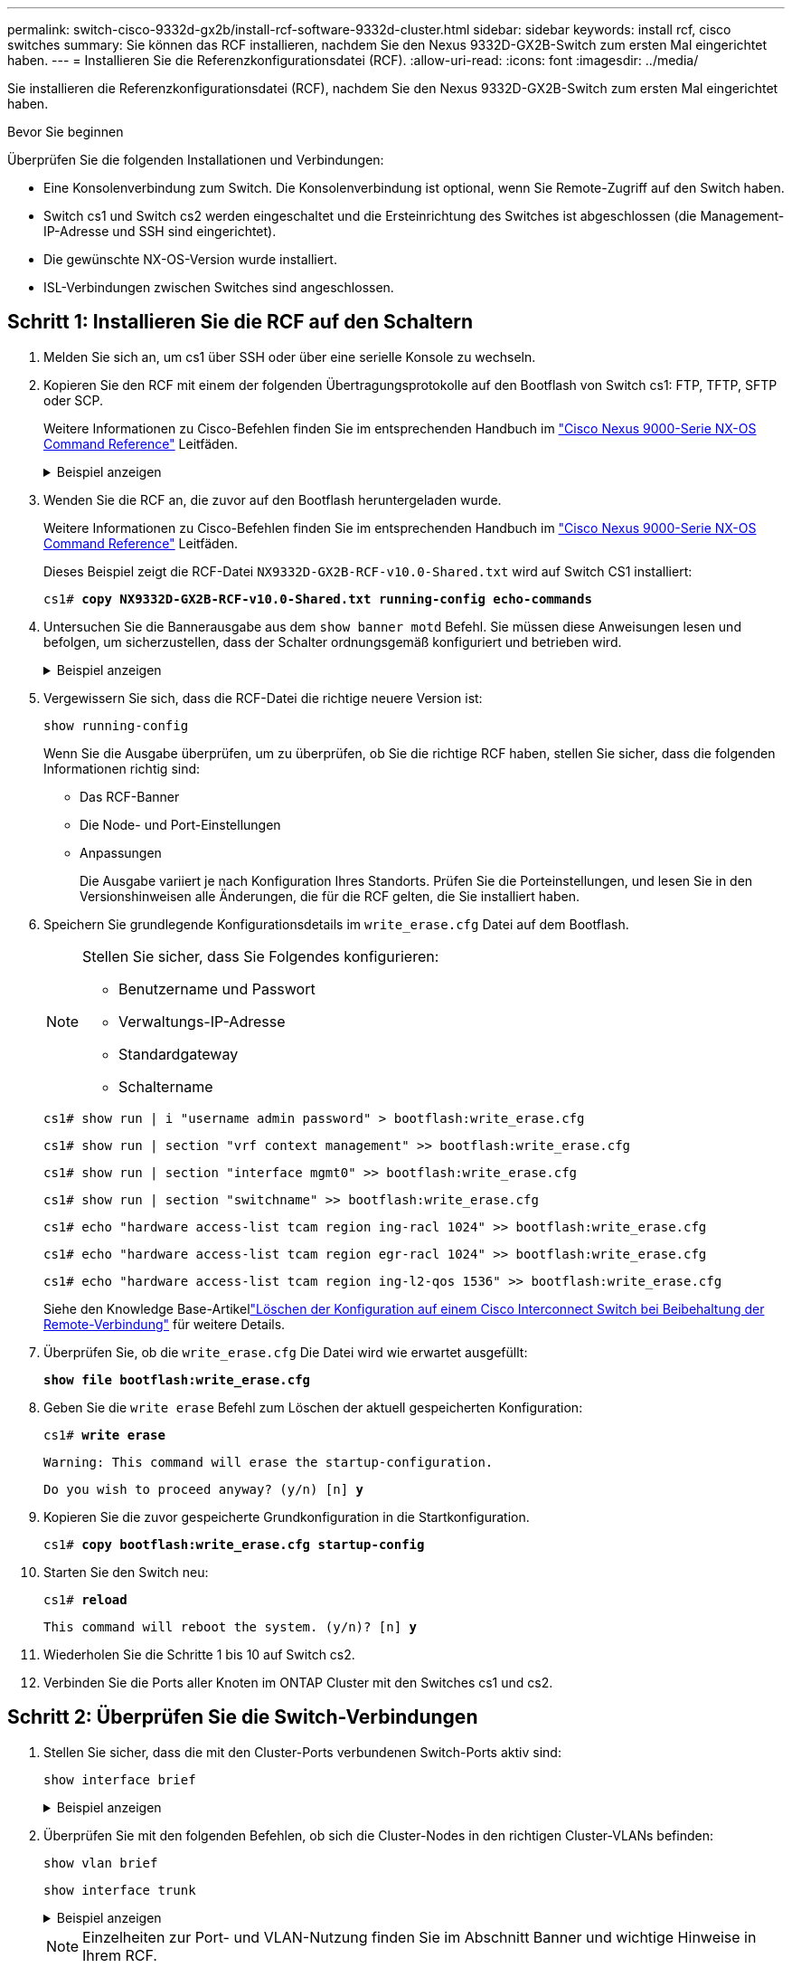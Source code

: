 ---
permalink: switch-cisco-9332d-gx2b/install-rcf-software-9332d-cluster.html 
sidebar: sidebar 
keywords: install rcf, cisco switches 
summary: Sie können das RCF installieren, nachdem Sie den Nexus 9332D-GX2B-Switch zum ersten Mal eingerichtet haben. 
---
= Installieren Sie die Referenzkonfigurationsdatei (RCF).
:allow-uri-read: 
:icons: font
:imagesdir: ../media/


[role="lead"]
Sie installieren die Referenzkonfigurationsdatei (RCF), nachdem Sie den Nexus 9332D-GX2B-Switch zum ersten Mal eingerichtet haben.

.Bevor Sie beginnen
Überprüfen Sie die folgenden Installationen und Verbindungen:

* Eine Konsolenverbindung zum Switch. Die Konsolenverbindung ist optional, wenn Sie Remote-Zugriff auf den Switch haben.
* Switch cs1 und Switch cs2 werden eingeschaltet und die Ersteinrichtung des Switches ist abgeschlossen (die Management-IP-Adresse und SSH sind eingerichtet).
* Die gewünschte NX-OS-Version wurde installiert.
* ISL-Verbindungen zwischen Switches sind angeschlossen.




== Schritt 1: Installieren Sie die RCF auf den Schaltern

. Melden Sie sich an, um cs1 über SSH oder über eine serielle Konsole zu wechseln.
. Kopieren Sie den RCF mit einem der folgenden Übertragungsprotokolle auf den Bootflash von Switch cs1: FTP, TFTP, SFTP oder SCP.
+
Weitere Informationen zu Cisco-Befehlen finden Sie im entsprechenden Handbuch im https://www.cisco.com/c/en/us/support/switches/nexus-9336c-fx2-switch/model.html#CommandReferences["Cisco Nexus 9000-Serie NX-OS Command Reference"^] Leitfäden.

+
.Beispiel anzeigen
[%collapsible]
====
Dieses Beispiel zeigt TFTP, mit dem eine RCF in den Bootflash auf Switch cs1 kopiert wird:

[listing, subs="+quotes"]
----
cs1# *copy tftp: bootflash: vrf management*
Enter source filename: *NX9332D-GX2B-RCF-v10.0-Shared.txt*
Enter hostname for the tftp server: *172.22.201.50*
Trying to connect to tftp server......Connection to Server Established.
TFTP get operation was successful
Copy complete, now saving to disk (please wait)...
----
====
. Wenden Sie die RCF an, die zuvor auf den Bootflash heruntergeladen wurde.
+
Weitere Informationen zu Cisco-Befehlen finden Sie im entsprechenden Handbuch im https://www.cisco.com/c/en/us/support/switches/nexus-9336c-fx2-switch/model.html#CommandReferences["Cisco Nexus 9000-Serie NX-OS Command Reference"^] Leitfäden.

+
Dieses Beispiel zeigt die RCF-Datei `NX9332D-GX2B-RCF-v10.0-Shared.txt` wird auf Switch CS1 installiert:

+
[listing, subs="+quotes"]
----
cs1# *copy NX9332D-GX2B-RCF-v10.0-Shared.txt running-config echo-commands*
----
. Untersuchen Sie die Bannerausgabe aus dem `show banner motd` Befehl. Sie müssen diese Anweisungen lesen und befolgen, um sicherzustellen, dass der Schalter ordnungsgemäß konfiguriert und betrieben wird.
+
.Beispiel anzeigen
[%collapsible]
====
[listing]
----
cs1# show banner motd

******************************************************************************
* NetApp Reference Configuration File (RCF)
*
* Switch   : NX9332D-GX2B
* Filename : NX9332D-GX2B-RCF-v10.0-Shared.txt
* Date     : 05-09-2025
* Version  : v10.0
* Port Usage:
* Ports  1-30: 100GbE Intra-Cluster/HA/Storage Ports, int e1/{1-30}/1-4
* Ports 31-32: Intra-Cluster ISL Ports, int e1/31-32
*
* IMPORTANT NOTES
* Interface port-channel999 is reserved to identify the version of this file.
******************************************************************************
----
====
. Vergewissern Sie sich, dass die RCF-Datei die richtige neuere Version ist:
+
`show running-config`

+
Wenn Sie die Ausgabe überprüfen, um zu überprüfen, ob Sie die richtige RCF haben, stellen Sie sicher, dass die folgenden Informationen richtig sind:

+
** Das RCF-Banner
** Die Node- und Port-Einstellungen
** Anpassungen
+
Die Ausgabe variiert je nach Konfiguration Ihres Standorts. Prüfen Sie die Porteinstellungen, und lesen Sie in den Versionshinweisen alle Änderungen, die für die RCF gelten, die Sie installiert haben.



. Speichern Sie grundlegende Konfigurationsdetails im `write_erase.cfg` Datei auf dem Bootflash.
+
[NOTE]
====
Stellen Sie sicher, dass Sie Folgendes konfigurieren:

** Benutzername und Passwort
** Verwaltungs-IP-Adresse
** Standardgateway
** Schaltername


====
+
`cs1# show run | i "username admin password" > bootflash:write_erase.cfg`

+
`cs1# show run | section "vrf context management" >> bootflash:write_erase.cfg`

+
`cs1# show run | section "interface mgmt0" >> bootflash:write_erase.cfg`

+
`cs1# show run | section "switchname" >> bootflash:write_erase.cfg`

+
`cs1# echo "hardware access-list tcam region ing-racl 1024" >> bootflash:write_erase.cfg`

+
`cs1# echo "hardware access-list tcam region egr-racl 1024" >> bootflash:write_erase.cfg`

+
`cs1# echo "hardware access-list tcam region ing-l2-qos 1536" >> bootflash:write_erase.cfg`

+
Siehe den Knowledge Base-Artikellink:https://kb.netapp.com/on-prem/Switches/Cisco-KBs/How_to_clear_configuration_on_a_Cisco_interconnect_switch_while_retaining_remote_connectivity["Löschen der Konfiguration auf einem Cisco Interconnect Switch bei Beibehaltung der Remote-Verbindung"^] für weitere Details.

. Überprüfen Sie, ob die `write_erase.cfg` Die Datei wird wie erwartet ausgefüllt:
+
`*show file bootflash:write_erase.cfg*`

. Geben Sie die `write erase` Befehl zum Löschen der aktuell gespeicherten Konfiguration:
+
`cs1# *write erase*`

+
`Warning: This command will erase the startup-configuration.`

+
`Do you wish to proceed anyway? (y/n)  [n] *y*`

. Kopieren Sie die zuvor gespeicherte Grundkonfiguration in die Startkonfiguration.
+
`cs1# *copy bootflash:write_erase.cfg startup-config*`

. Starten Sie den Switch neu:
+
`cs1# *reload*`

+
`This command will reboot the system. (y/n)?  [n] *y*`

. Wiederholen Sie die Schritte 1 bis 10 auf Switch cs2.
. Verbinden Sie die Ports aller Knoten im ONTAP Cluster mit den Switches cs1 und cs2.




== Schritt 2: Überprüfen Sie die Switch-Verbindungen

. Stellen Sie sicher, dass die mit den Cluster-Ports verbundenen Switch-Ports aktiv sind:
+
`show interface brief`

+
.Beispiel anzeigen
[%collapsible]
====
[listing, subs="+quotes"]
----
cs1# *show interface brief | grep up*
.
.
Eth1/9/3        1       eth  trunk  up      none                     100G(D) --
Eth1/9/4        1       eth  trunk  up      none                     100G(D) --
Eth1/15/1       1       eth  trunk  up      none                     100G(D) --
Eth1/15/2       1       eth  trunk  up      none                     100G(D) --
Eth1/15/3       1       eth  trunk  up      none                     100G(D) --
Eth1/15/4       1       eth  trunk  up      none                     100G(D) --
Eth1/16/1       1       eth  trunk  up      none                     100G(D) --
Eth1/16/2       1       eth  trunk  up      none                     100G(D) --
Eth1/16/3       1       eth  trunk  up      none                     100G(D) --
Eth1/16/4       1       eth  trunk  up      none                     100G(D) --
Eth1/17/1       1       eth  trunk  up      none                     100G(D) --
Eth1/17/2       1       eth  trunk  up      none                     100G(D) --
Eth1/17/3       1       eth  trunk  up      none                     100G(D) --
Eth1/17/4       1       eth  trunk  up      none                     100G(D) --
.
.
----
====
. Überprüfen Sie mit den folgenden Befehlen, ob sich die Cluster-Nodes in den richtigen Cluster-VLANs befinden:
+
`show vlan brief`

+
`show interface trunk`

+
.Beispiel anzeigen
[%collapsible]
====
[listing, subs="+quotes"]
----
cs1# *show vlan brief*
VLAN Name                             Status    Ports
---- -------------------------------- --------- -------------------------------
1    default                          active    Po1, Po999, Eth1/31, Eth1/32
                                                Eth1/33, Eth1/34, Eth1/1/1
                                                Eth1/1/2, Eth1/1/3, Eth1/1/4
                                                Eth1/2/1, Eth1/2/2, Eth1/2/3
                                                Eth1/2/4, Eth1/3/1, Eth1/3/2
                                                Eth1/3/3, Eth1/3/4, Eth1/4/1
                                                Eth1/4/2, Eth1/4/3, Eth1/4/4
                                                Eth1/5/1, Eth1/5/2, Eth1/5/3
                                                Eth1/5/4, Eth1/6/1, Eth1/6/2
                                                Eth1/6/3, Eth1/6/4, Eth1/7/1
                                                Eth1/7/2, Eth1/7/3, Eth1/7/4
                                                Eth1/8/1, Eth1/8/2, Eth1/8/3
                                                Eth1/8/4, Eth1/9/1, Eth1/9/2
                                                Eth1/9/3, Eth1/9/4, Eth1/10/1
                                                Eth1/10/2, Eth1/10/3, Eth1/10/4
                                                Eth1/11/1, Eth1/11/2, Eth1/11/3
                                                Eth1/11/4, Eth1/12/1, Eth1/12/2
                                                Eth1/12/3, Eth1/12/4, Eth1/13/1
                                                Eth1/13/2, Eth1/13/3, Eth1/13/4
                                                Eth1/14/1, Eth1/14/2, Eth1/14/3
                                                Eth1/14/4, Eth1/15/1, Eth1/15/2
                                                Eth1/15/3, Eth1/15/4, Eth1/16/1
                                                Eth1/16/2, Eth1/16/3, Eth1/16/4
                                                Eth1/17/1, Eth1/17/2, Eth1/17/3
                                                Eth1/17/4, Eth1/18/1, Eth1/18/2
                                                Eth1/18/3, Eth1/18/4, Eth1/19/1
                                                Eth1/19/2, Eth1/19/3, Eth1/19/4
                                                Eth1/20/1, Eth1/20/2, Eth1/20/3
                                                Eth1/20/4, Eth1/21/1, Eth1/21/2
                                                Eth1/21/3, Eth1/21/4, Eth1/22/1
                                                Eth1/22/2, Eth1/22/3, Eth1/22/4
                                                Eth1/23/1, Eth1/23/2, Eth1/23/3
                                                Eth1/23/4, Eth1/24/1, Eth1/24/2
                                                Eth1/24/3, Eth1/24/4, Eth1/25/1
                                                Eth1/25/2, Eth1/25/3, Eth1/25/4
                                                Eth1/26/1, Eth1/26/2, Eth1/26/3
                                                Eth1/26/4, Eth1/27/1, Eth1/27/2
                                                Eth1/27/3, Eth1/27/4, Eth1/28/1
                                                Eth1/28/2, Eth1/28/3, Eth1/28/4
                                                Eth1/29/1, Eth1/29/2, Eth1/29/3
                                                Eth1/29/4, Eth1/30/1, Eth1/30/2
                                                Eth1/30/3, Eth1/30/4
17   VLAN0017                         active    Eth1/1/1, Eth1/1/2, Eth1/1/3
                                                Eth1/1/4, Eth1/2/1, Eth1/2/2
                                                Eth1/2/3, Eth1/2/4, Eth1/3/1
                                                Eth1/3/2, Eth1/3/3, Eth1/3/4
                                                Eth1/4/1, Eth1/4/2, Eth1/4/3
                                                Eth1/4/4, Eth1/5/1, Eth1/5/2
                                                Eth1/5/3, Eth1/5/4, Eth1/6/1
                                                Eth1/6/2, Eth1/6/3, Eth1/6/4
                                                Eth1/7/1, Eth1/7/2, Eth1/7/3
                                                Eth1/7/4, Eth1/8/1, Eth1/8/2
                                                Eth1/8/3, Eth1/8/4, Eth1/9/1
                                                Eth1/9/2, Eth1/9/3, Eth1/9/4
                                                Eth1/10/1, Eth1/10/2, Eth1/10/3
                                                Eth1/10/4, Eth1/11/1, Eth1/11/2
                                                Eth1/11/3, Eth1/11/4, Eth1/12/1
                                                Eth1/12/2, Eth1/12/3, Eth1/12/4
                                                Eth1/13/1, Eth1/13/2, Eth1/13/3
                                                Eth1/13/4, Eth1/14/1, Eth1/14/2
                                                Eth1/14/3, Eth1/14/4, Eth1/15/1
                                                Eth1/15/2, Eth1/15/3, Eth1/15/4
                                                Eth1/16/1, Eth1/16/2, Eth1/16/3
                                                Eth1/16/4, Eth1/17/1, Eth1/17/2
                                                Eth1/17/3, Eth1/17/4, Eth1/18/1
                                                Eth1/18/2, Eth1/18/3, Eth1/18/4
                                                Eth1/19/1, Eth1/19/2, Eth1/19/3
                                                Eth1/19/4, Eth1/20/1, Eth1/20/2
                                                Eth1/20/3, Eth1/20/4, Eth1/21/1
                                                Eth1/21/2, Eth1/21/3, Eth1/21/4
                                                Eth1/22/1, Eth1/22/2, Eth1/22/3
                                                Eth1/22/4, Eth1/23/1, Eth1/23/2
                                                Eth1/23/3, Eth1/23/4, Eth1/24/1
                                                Eth1/24/2, Eth1/24/3, Eth1/24/4
                                                Eth1/25/1, Eth1/25/2, Eth1/25/3
                                                Eth1/25/4, Eth1/26/1, Eth1/26/2
                                                Eth1/26/3, Eth1/26/4, Eth1/27/1
                                                Eth1/27/2, Eth1/27/3, Eth1/27/4
                                                Eth1/28/1, Eth1/28/2, Eth1/28/3
                                                Eth1/28/4, Eth1/29/1, Eth1/29/2
                                                Eth1/29/3, Eth1/29/4, Eth1/30/1
                                                Eth1/30/2, Eth1/30/3, Eth1/30/4
18   VLAN0018                         active    Eth1/1/1, Eth1/1/2, Eth1/1/3
                                                Eth1/1/4, Eth1/2/1, Eth1/2/2
                                                Eth1/2/3, Eth1/2/4, Eth1/3/1
                                                Eth1/3/2, Eth1/3/3, Eth1/3/4
                                                Eth1/4/1, Eth1/4/2, Eth1/4/3
                                                Eth1/4/4, Eth1/5/1, Eth1/5/2
                                                Eth1/5/3, Eth1/5/4, Eth1/6/1
                                                Eth1/6/2, Eth1/6/3, Eth1/6/4
                                                Eth1/7/1, Eth1/7/2, Eth1/7/3
                                                Eth1/7/4, Eth1/8/1, Eth1/8/2
                                                Eth1/8/3, Eth1/8/4, Eth1/9/1
                                                Eth1/9/2, Eth1/9/3, Eth1/9/4
                                                Eth1/10/1, Eth1/10/2, Eth1/10/3
                                                Eth1/10/4, Eth1/11/1, Eth1/11/2
                                                Eth1/11/3, Eth1/11/4, Eth1/12/1
                                                Eth1/12/2, Eth1/12/3, Eth1/12/4
                                                Eth1/13/1, Eth1/13/2, Eth1/13/3
                                                Eth1/13/4, Eth1/14/1, Eth1/14/2
                                                Eth1/14/3, Eth1/14/4, Eth1/15/1
                                                Eth1/15/2, Eth1/15/3, Eth1/15/4
                                                Eth1/16/1, Eth1/16/2, Eth1/16/3
                                                Eth1/16/4, Eth1/17/1, Eth1/17/2
                                                Eth1/17/3, Eth1/17/4, Eth1/18/1
                                                Eth1/18/2, Eth1/18/3, Eth1/18/4
                                                Eth1/19/1, Eth1/19/2, Eth1/19/3
                                                Eth1/19/4, Eth1/20/1, Eth1/20/2
                                                Eth1/20/3, Eth1/20/4, Eth1/21/1
                                                Eth1/21/2, Eth1/21/3, Eth1/21/4
                                                Eth1/22/1, Eth1/22/2, Eth1/22/3
                                                Eth1/22/4, Eth1/23/1, Eth1/23/2
                                                Eth1/23/3, Eth1/23/4, Eth1/24/1
                                                Eth1/24/2, Eth1/24/3, Eth1/24/4
                                                Eth1/25/1, Eth1/25/2, Eth1/25/3
                                                Eth1/25/4, Eth1/26/1, Eth1/26/2
                                                Eth1/26/3, Eth1/26/4, Eth1/27/1
                                                Eth1/27/2, Eth1/27/3, Eth1/27/4
                                                Eth1/28/1, Eth1/28/2, Eth1/28/3
                                                Eth1/28/4, Eth1/29/1, Eth1/29/2
                                                Eth1/29/3, Eth1/29/4, Eth1/30/1
                                                Eth1/30/2, Eth1/30/3, Eth1/30/4
30   VLAN0030                         active    Eth1/1/1, Eth1/1/2, Eth1/1/3
                                                Eth1/1/4, Eth1/2/1, Eth1/2/2
                                                Eth1/2/3, Eth1/2/4, Eth1/3/1
                                                Eth1/3/2, Eth1/3/3, Eth1/3/4
                                                Eth1/4/1, Eth1/4/2, Eth1/4/3
                                                Eth1/4/4, Eth1/5/1, Eth1/5/2
                                                Eth1/5/3, Eth1/5/4, Eth1/6/1
                                                Eth1/6/2, Eth1/6/3, Eth1/6/4
                                                Eth1/7/1, Eth1/7/2, Eth1/7/3
                                                Eth1/7/4, Eth1/8/1, Eth1/8/2
                                                Eth1/8/3, Eth1/8/4, Eth1/9/1
                                                Eth1/9/2, Eth1/9/3, Eth1/9/4
                                                Eth1/10/1, Eth1/10/2, Eth1/10/3
                                                Eth1/10/4, Eth1/11/1, Eth1/11/2
                                                Eth1/11/3, Eth1/11/4, Eth1/12/1
                                                Eth1/12/2, Eth1/12/3, Eth1/12/4
                                                Eth1/13/1, Eth1/13/2, Eth1/13/3
                                                Eth1/13/4, Eth1/14/1, Eth1/14/2
                                                Eth1/14/3, Eth1/14/4, Eth1/15/1
                                                Eth1/15/2, Eth1/15/3, Eth1/15/4
                                                Eth1/16/1, Eth1/16/2, Eth1/16/3
                                                Eth1/16/4, Eth1/17/1, Eth1/17/2
                                                Eth1/17/3, Eth1/17/4, Eth1/18/1
                                                Eth1/18/2, Eth1/18/3, Eth1/18/4
                                                Eth1/19/1, Eth1/19/2, Eth1/19/3
                                                Eth1/19/4, Eth1/20/1, Eth1/20/2
                                                Eth1/20/3, Eth1/20/4, Eth1/21/1
                                                Eth1/21/2, Eth1/21/3, Eth1/21/4
                                                Eth1/22/1, Eth1/22/2, Eth1/22/3
                                                Eth1/22/4, Eth1/23/1, Eth1/23/2
                                                Eth1/23/3, Eth1/23/4, Eth1/24/1
                                                Eth1/24/2, Eth1/24/3, Eth1/24/4
                                                Eth1/25/1, Eth1/25/2, Eth1/25/3
                                                Eth1/25/4, Eth1/26/1, Eth1/26/2
                                                Eth1/26/3, Eth1/26/4, Eth1/27/1
                                                Eth1/27/2, Eth1/27/3, Eth1/27/4
                                                Eth1/28/1, Eth1/28/2, Eth1/28/3
                                                Eth1/28/4, Eth1/29/1, Eth1/29/2
                                                Eth1/29/3, Eth1/29/4, Eth1/30/1
                                                Eth1/30/2, Eth1/30/3, Eth1/30/4
40   VLAN0040                         active    Eth1/1/1, Eth1/1/2, Eth1/1/3
                                                Eth1/1/4, Eth1/2/1, Eth1/2/2
                                                Eth1/2/3, Eth1/2/4, Eth1/3/1
                                                Eth1/3/2, Eth1/3/3, Eth1/3/4
                                                Eth1/4/1, Eth1/4/2, Eth1/4/3
                                                Eth1/4/4, Eth1/5/1, Eth1/5/2
                                                Eth1/5/3, Eth1/5/4, Eth1/6/1
                                                Eth1/6/2, Eth1/6/3, Eth1/6/4
                                                Eth1/7/1, Eth1/7/2, Eth1/7/3
                                                Eth1/7/4, Eth1/8/1, Eth1/8/2
                                                Eth1/8/3, Eth1/8/4, Eth1/9/1
                                                Eth1/9/2, Eth1/9/3, Eth1/9/4
                                                Eth1/10/1, Eth1/10/2, Eth1/10/3
                                                Eth1/10/4, Eth1/11/1, Eth1/11/2
                                                Eth1/11/3, Eth1/11/4, Eth1/12/1
                                                Eth1/12/2, Eth1/12/3, Eth1/12/4
                                                Eth1/13/1, Eth1/13/2, Eth1/13/3
                                                Eth1/13/4, Eth1/14/1, Eth1/14/2
                                                Eth1/14/3, Eth1/14/4, Eth1/15/1
                                                Eth1/15/2, Eth1/15/3, Eth1/15/4
                                                Eth1/16/1, Eth1/16/2, Eth1/16/3
                                                Eth1/16/4, Eth1/17/1, Eth1/17/2
                                                Eth1/17/3, Eth1/17/4, Eth1/18/1
                                                Eth1/18/2, Eth1/18/3, Eth1/18/4
                                                Eth1/19/1, Eth1/19/2, Eth1/19/3
                                                Eth1/19/4, Eth1/20/1, Eth1/20/2
                                                Eth1/20/3, Eth1/20/4, Eth1/21/1
                                                Eth1/21/2, Eth1/21/3, Eth1/21/4
                                                Eth1/22/1, Eth1/22/2, Eth1/22/3
                                                Eth1/22/4, Eth1/23/1, Eth1/23/2
                                                Eth1/23/3, Eth1/23/4, Eth1/24/1
                                                Eth1/24/2, Eth1/24/3, Eth1/24/4
                                                Eth1/25/1, Eth1/25/2, Eth1/25/3
                                                Eth1/25/4, Eth1/26/1, Eth1/26/2
                                                Eth1/26/3, Eth1/26/4, Eth1/27/1
                                                Eth1/27/2, Eth1/27/3, Eth1/27/4
                                                Eth1/28/1, Eth1/28/2, Eth1/28/3
                                                Eth1/28/4, Eth1/29/1, Eth1/29/2
                                                Eth1/29/3, Eth1/29/4, Eth1/30/1
                                                Eth1/30/2, Eth1/30/3, Eth1/30/4

cs1# *show interface trunk*
--------------------------------------------------------------------------------
Port          Native  Status        Port
              Vlan                  Channel
--------------------------------------------------------------------------------
Eth1/1/1      1       trunking      --
Eth1/1/2      1       trunking      --
Eth1/1/3      1       trunking      --
Eth1/1/4      1       trunking      --
Eth1/2/1      1       trunking      --
Eth1/2/2      1       trunking      --
Eth1/2/3      1       trunking      --
Eth1/2/4      1       trunking      --
.
.
.
Eth1/30/1     none
Eth1/30/2     none
Eth1/30/3     none
Eth1/30/4     none
Eth1/31       none
Eth1/32       none
Po1           1
----
====
+

NOTE: Einzelheiten zur Port- und VLAN-Nutzung finden Sie im Abschnitt Banner und wichtige Hinweise in Ihrem RCF.

. Stellen Sie sicher, dass die ISL zwischen cs1 und cs2 funktionsfähig ist:
+
[source, cli]
----
show port-channel summary
----
+
.Beispiel anzeigen
[%collapsible]
====
[listing, subs="+quotes"]
----
cs1# *show port-channel summary*
Flags:  D - Down        P - Up in port-channel (members)
        I - Individual  H - Hot-standby (LACP only)
        s - Suspended   r - Module-removed
        b - BFD Session Wait
        S - Switched    R - Routed
        U - Up (port-channel)
        p - Up in delay-lacp mode (member)
        M - Not in use. Min-links not met
--------------------------------------------------------------------------------
Group Port-       Type     Protocol  Member Ports
      Channel
--------------------------------------------------------------------------------
1     Po1(SU)     Eth      LACP      Eth1/31(P)   Eth1/32(P)
999   Po999(SD)   Eth      NONE      --
cs1#
----
====




== Schritt 3: Richten Sie Ihren ONTAP-Cluster ein

NetApp empfiehlt, zum Einrichten neuer Cluster System Manager zu verwenden.

System Manager bietet einen einfachen und einfachen Workflow für die Cluster-Einrichtung und -Konfiguration einschließlich der Zuweisung einer Node-Management-IP-Adresse, Initialisierung des Clusters, Erstellung eines lokalen Tiers, Konfiguration von Protokollen und Bereitstellung des anfänglichen Storage.

Gehen Sie zu https://docs.netapp.com/us-en/ontap/task_configure_ontap.html["Konfigurieren Sie ONTAP mit System Manager in einem neuen Cluster"] Für Setup-Anweisungen.

.Was kommt als Nächstes?
Nachdem Sie die RCF installiert haben,link:configure-ssh-keys.html["Überprüfen Sie die SSH-Konfiguration"] .
